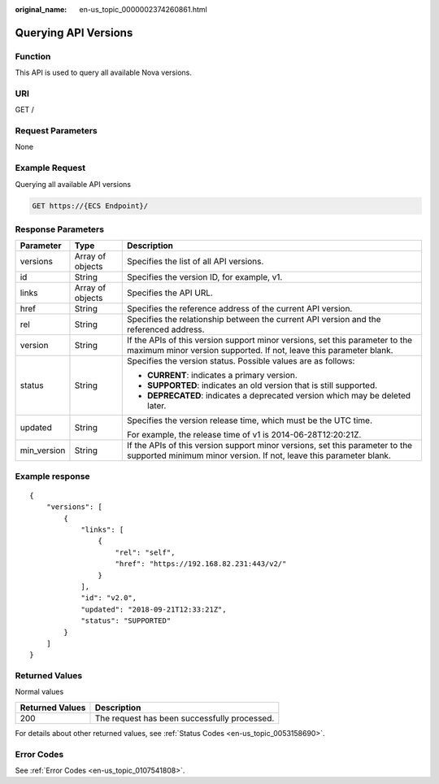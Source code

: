 :original_name: en-us_topic_0000002374260861.html

.. _en-us_topic_0000002374260861:

Querying API Versions
=====================

Function
--------

This API is used to query all available Nova versions.

URI
---

GET /

Request Parameters
------------------

None

Example Request
---------------

Querying all available API versions

.. code-block:: text

   GET https://{ECS Endpoint}/

Response Parameters
-------------------

+-----------------------+-----------------------+----------------------------------------------------------------------------------------------------------------------------------------------------+
| Parameter             | Type                  | Description                                                                                                                                        |
+=======================+=======================+====================================================================================================================================================+
| versions              | Array of objects      | Specifies the list of all API versions.                                                                                                            |
+-----------------------+-----------------------+----------------------------------------------------------------------------------------------------------------------------------------------------+
| id                    | String                | Specifies the version ID, for example, v1.                                                                                                         |
+-----------------------+-----------------------+----------------------------------------------------------------------------------------------------------------------------------------------------+
| links                 | Array of objects      | Specifies the API URL.                                                                                                                             |
+-----------------------+-----------------------+----------------------------------------------------------------------------------------------------------------------------------------------------+
| href                  | String                | Specifies the reference address of the current API version.                                                                                        |
+-----------------------+-----------------------+----------------------------------------------------------------------------------------------------------------------------------------------------+
| rel                   | String                | Specifies the relationship between the current API version and the referenced address.                                                             |
+-----------------------+-----------------------+----------------------------------------------------------------------------------------------------------------------------------------------------+
| version               | String                | If the APIs of this version support minor versions, set this parameter to the maximum minor version supported. If not, leave this parameter blank. |
+-----------------------+-----------------------+----------------------------------------------------------------------------------------------------------------------------------------------------+
| status                | String                | Specifies the version status. Possible values are as follows:                                                                                      |
|                       |                       |                                                                                                                                                    |
|                       |                       | -  **CURRENT**: indicates a primary version.                                                                                                       |
|                       |                       | -  **SUPPORTED**: indicates an old version that is still supported.                                                                                |
|                       |                       | -  **DEPRECATED**: indicates a deprecated version which may be deleted later.                                                                      |
+-----------------------+-----------------------+----------------------------------------------------------------------------------------------------------------------------------------------------+
| updated               | String                | Specifies the version release time, which must be the UTC time.                                                                                    |
|                       |                       |                                                                                                                                                    |
|                       |                       | For example, the release time of v1 is 2014-06-28T12:20:21Z.                                                                                       |
+-----------------------+-----------------------+----------------------------------------------------------------------------------------------------------------------------------------------------+
| min_version           | String                | If the APIs of this version support minor versions, set this parameter to the supported minimum minor version. If not, leave this parameter blank. |
+-----------------------+-----------------------+----------------------------------------------------------------------------------------------------------------------------------------------------+

Example response
----------------

::

   {
       "versions": [
           {
               "links": [
                   {
                       "rel": "self",
                       "href": "https://192.168.82.231:443/v2/"
                   }
               ],
               "id": "v2.0",
               "updated": "2018-09-21T12:33:21Z",
               "status": "SUPPORTED"
           }
       ]
   }

Returned Values
---------------

Normal values

=============== ============================================
Returned Values Description
=============== ============================================
200             The request has been successfully processed.
=============== ============================================

For details about other returned values, see :ref:`Status Codes <en-us_topic_0053158690>`.

Error Codes
-----------

See :ref:`Error Codes <en-us_topic_0107541808>`.
